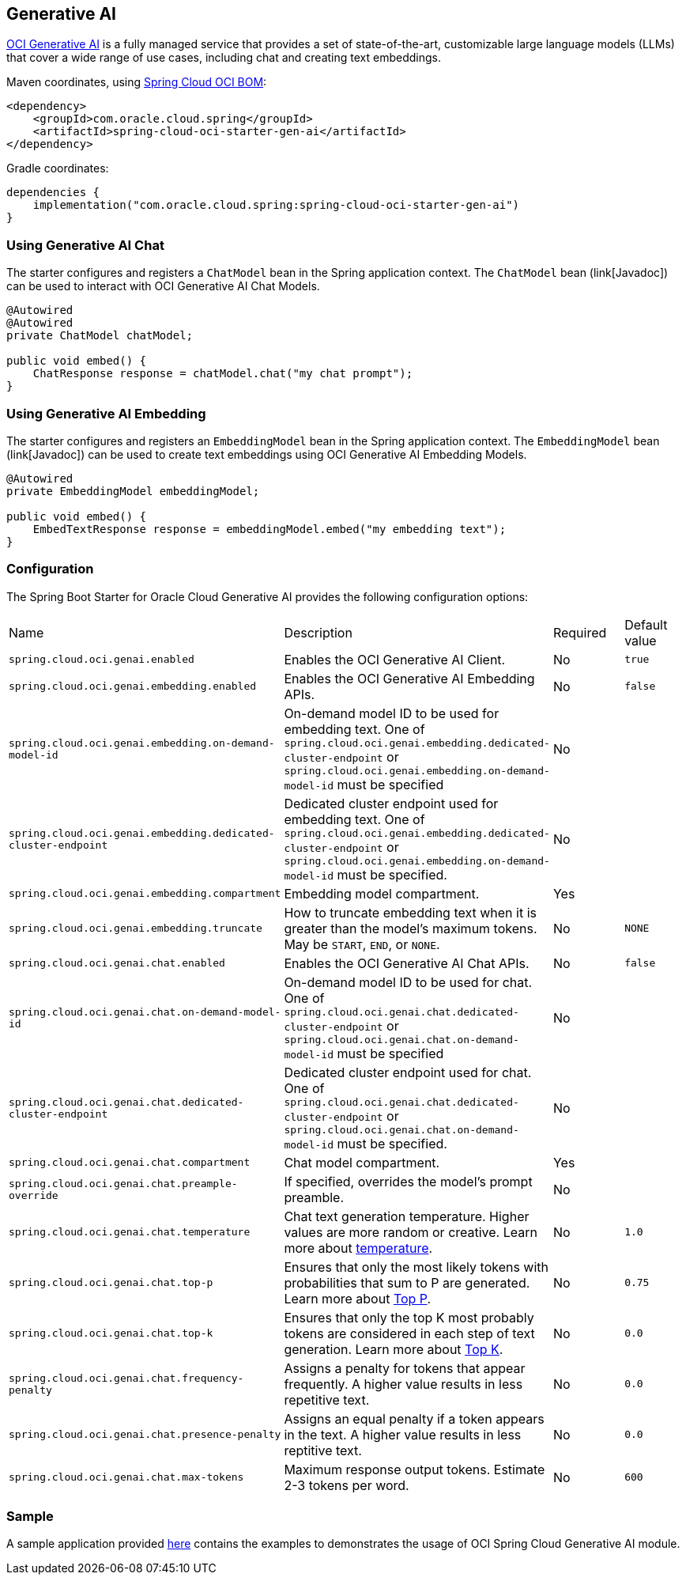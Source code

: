 // Copyright (c) 2024, Oracle and/or its affiliates.
// Licensed under the Universal Permissive License v 1.0 as shown at https://oss.oracle.com/licenses/upl/

[#cloud-genai]
== Generative AI

https://docs.oracle.com/en-us/iaas/Content/generative-ai/home.htm[OCI Generative AI] is a fully managed service that provides a set of state-of-the-art, customizable large language models (LLMs) that cover a wide range of use cases, including chat and creating text embeddings.

Maven coordinates, using <<getting-started.adoc#bill-of-materials, Spring Cloud OCI BOM>>:

[source,xml]
----
<dependency>
    <groupId>com.oracle.cloud.spring</groupId>
    <artifactId>spring-cloud-oci-starter-gen-ai</artifactId>
</dependency>
----

Gradle coordinates:

[source,subs="normal"]
----
dependencies {
    implementation("com.oracle.cloud.spring:spring-cloud-oci-starter-gen-ai")
}
----

=== Using Generative AI Chat

The starter configures and registers a `ChatModel` bean in the Spring application context.
The `ChatModel` bean (link[Javadoc]) can be used to interact with OCI Generative AI Chat Models.

[source,java]
----
@Autowired
@Autowired
private ChatModel chatModel;

public void embed() {
    ChatResponse response = chatModel.chat("my chat prompt");
}
----

=== Using Generative AI Embedding

The starter configures and registers an `EmbeddingModel` bean in the Spring application context.
The `EmbeddingModel` bean (link[Javadoc]) can be used to create text embeddings using OCI Generative AI Embedding Models.

[source,java]
----
@Autowired
private EmbeddingModel embeddingModel;

public void embed() {
    EmbedTextResponse response = embeddingModel.embed("my embedding text");
}
----

=== Configuration

The Spring Boot Starter for Oracle Cloud Generative AI provides the following configuration options:

|===
^| Name ^| Description ^| Required ^| Default value
| `spring.cloud.oci.genai.enabled` | Enables the OCI Generative AI Client. | No | `true`
| `spring.cloud.oci.genai.embedding.enabled` | Enables the OCI Generative AI Embedding APIs. | No | `false`
| `spring.cloud.oci.genai.embedding.on-demand-model-id` | On-demand model ID to be used for embedding text. One of `spring.cloud.oci.genai.embedding.dedicated-cluster-endpoint` or `spring.cloud.oci.genai.embedding.on-demand-model-id` must be specified | No |
| `spring.cloud.oci.genai.embedding.dedicated-cluster-endpoint` | Dedicated cluster endpoint used for embedding text. One of `spring.cloud.oci.genai.embedding.dedicated-cluster-endpoint` or `spring.cloud.oci.genai.embedding.on-demand-model-id` must be specified. | No |
| `spring.cloud.oci.genai.embedding.compartment` | Embedding model compartment. | Yes |
| `spring.cloud.oci.genai.embedding.truncate` | How to truncate embedding text when it is greater than the model's maximum tokens. May be `START`, `END`, or `NONE`. | No | `NONE`
| `spring.cloud.oci.genai.chat.enabled` | Enables the OCI Generative AI Chat APIs. | No | `false`
| `spring.cloud.oci.genai.chat.on-demand-model-id` | On-demand model ID to be used for chat. One of `spring.cloud.oci.genai.chat.dedicated-cluster-endpoint` or `spring.cloud.oci.genai.chat.on-demand-model-id` must be specified | No |
| `spring.cloud.oci.genai.chat.dedicated-cluster-endpoint` | Dedicated cluster endpoint used for chat. One of `spring.cloud.oci.genai.chat.dedicated-cluster-endpoint` or `spring.cloud.oci.genai.chat.on-demand-model-id` must be specified. | No |
| `spring.cloud.oci.genai.chat.compartment` | Chat model compartment. | Yes |
| `spring.cloud.oci.genai.chat.preample-override` | If specified, overrides the model's prompt preamble. | No |
| `spring.cloud.oci.genai.chat.temperature` | Chat text generation temperature. Higher values are more random or creative. Learn more about https://docs.oracle.com/en-us/iaas/Content/generative-ai/concepts.htm#temperature[temperature]. | No | `1.0`
| `spring.cloud.oci.genai.chat.top-p` | Ensures that only the most likely tokens with probabilities that sum to P are generated. Learn more about https://docs.oracle.com/en-us/iaas/Content/generative-ai/concepts.htm#top-p[Top P]. | No | `0.75`
| `spring.cloud.oci.genai.chat.top-k` | Ensures that only the top K most probably tokens are considered in each step of text generation. Learn more about https://docs.oracle.com/en-us/iaas/Content/generative-ai/concepts.htm#top-k[Top K]. | No | `0.0`
| `spring.cloud.oci.genai.chat.frequency-penalty` | Assigns a penalty for tokens that appear frequently. A higher value results in less repetitive text. | No | `0.0`
| `spring.cloud.oci.genai.chat.presence-penalty` | Assigns an equal penalty if a token appears in the text. A higher value results in less reptitive text. | No | `0.0`
| `spring.cloud.oci.genai.chat.max-tokens` | Maximum response output tokens. Estimate 2-3 tokens per word. | No | `600`

|===


=== Sample

A sample application provided https://github.com/oracle/spring-cloud-oci/tree/main/spring-cloud-oci-samples/spring-cloud-oci-gen-ai-sample[here] contains the examples to demonstrates the usage of OCI Spring Cloud Generative AI module.
